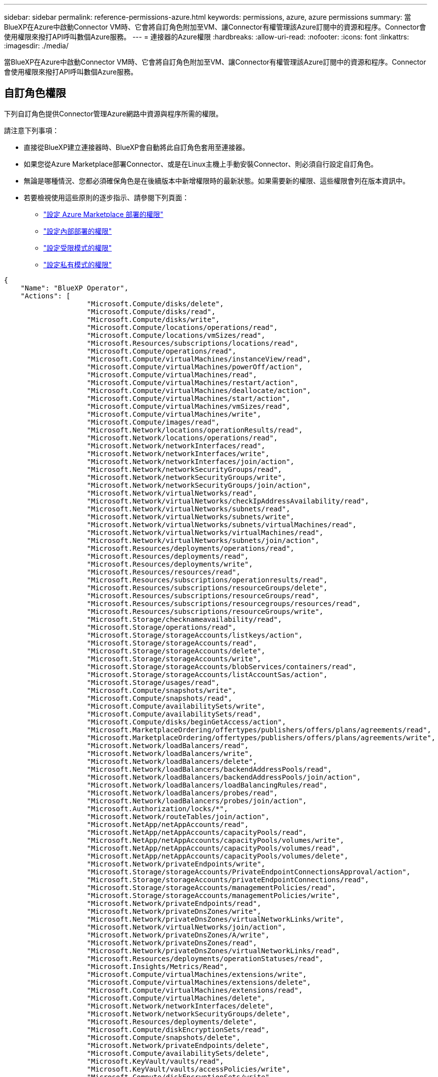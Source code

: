 ---
sidebar: sidebar 
permalink: reference-permissions-azure.html 
keywords: permissions, azure, azure permissions 
summary: 當BlueXP在Azure中啟動Connector VM時、它會將自訂角色附加至VM、讓Connector有權管理該Azure訂閱中的資源和程序。Connector會使用權限來撥打API呼叫數個Azure服務。 
---
= 連接器的Azure權限
:hardbreaks:
:allow-uri-read: 
:nofooter: 
:icons: font
:linkattrs: 
:imagesdir: ./media/


[role="lead"]
當BlueXP在Azure中啟動Connector VM時、它會將自訂角色附加至VM、讓Connector有權管理該Azure訂閱中的資源和程序。Connector會使用權限來撥打API呼叫數個Azure服務。



== 自訂角色權限

下列自訂角色提供Connector管理Azure網路中資源與程序所需的權限。

請注意下列事項：

* 直接從BlueXP建立連接器時、BlueXP會自動將此自訂角色套用至連接器。
* 如果您從Azure Marketplace部署Connector、或是在Linux主機上手動安裝Connector、則必須自行設定自訂角色。
* 無論是哪種情況、您都必須確保角色是在後續版本中新增權限時的最新狀態。如果需要新的權限、這些權限會列在版本資訊中。
* 若要檢視使用這些原則的逐步指示、請參閱下列頁面：
+
** link:task-install-connector-azure-marketplace.html#step-3-set-up-permissions["設定 Azure Marketplace 部署的權限"]
** link:task-install-connector-on-prem.html#step-4-set-up-cloud-permissions["設定內部部署的權限"]
** link:task-prepare-restricted-mode.html#step-6-prepare-cloud-permissions["設定受限模式的權限"]
** link:task-prepare-private-mode.html#step-5-prepare-cloud-permissions["設定私有模式的權限"]




[source, json]
----
{
    "Name": "BlueXP Operator",
    "Actions": [
                    "Microsoft.Compute/disks/delete",
                    "Microsoft.Compute/disks/read",
                    "Microsoft.Compute/disks/write",
                    "Microsoft.Compute/locations/operations/read",
                    "Microsoft.Compute/locations/vmSizes/read",
                    "Microsoft.Resources/subscriptions/locations/read",
                    "Microsoft.Compute/operations/read",
                    "Microsoft.Compute/virtualMachines/instanceView/read",
                    "Microsoft.Compute/virtualMachines/powerOff/action",
                    "Microsoft.Compute/virtualMachines/read",
                    "Microsoft.Compute/virtualMachines/restart/action",
                    "Microsoft.Compute/virtualMachines/deallocate/action",
                    "Microsoft.Compute/virtualMachines/start/action",
                    "Microsoft.Compute/virtualMachines/vmSizes/read",
                    "Microsoft.Compute/virtualMachines/write",
                    "Microsoft.Compute/images/read",
                    "Microsoft.Network/locations/operationResults/read",
                    "Microsoft.Network/locations/operations/read",
                    "Microsoft.Network/networkInterfaces/read",
                    "Microsoft.Network/networkInterfaces/write",
                    "Microsoft.Network/networkInterfaces/join/action",
                    "Microsoft.Network/networkSecurityGroups/read",
                    "Microsoft.Network/networkSecurityGroups/write",
                    "Microsoft.Network/networkSecurityGroups/join/action",
                    "Microsoft.Network/virtualNetworks/read",
                    "Microsoft.Network/virtualNetworks/checkIpAddressAvailability/read",
                    "Microsoft.Network/virtualNetworks/subnets/read",
                    "Microsoft.Network/virtualNetworks/subnets/write",
                    "Microsoft.Network/virtualNetworks/subnets/virtualMachines/read",
                    "Microsoft.Network/virtualNetworks/virtualMachines/read",
                    "Microsoft.Network/virtualNetworks/subnets/join/action",
                    "Microsoft.Resources/deployments/operations/read",
                    "Microsoft.Resources/deployments/read",
                    "Microsoft.Resources/deployments/write",
                    "Microsoft.Resources/resources/read",
                    "Microsoft.Resources/subscriptions/operationresults/read",
                    "Microsoft.Resources/subscriptions/resourceGroups/delete",
                    "Microsoft.Resources/subscriptions/resourceGroups/read",
                    "Microsoft.Resources/subscriptions/resourcegroups/resources/read",
                    "Microsoft.Resources/subscriptions/resourceGroups/write",
                    "Microsoft.Storage/checknameavailability/read",
                    "Microsoft.Storage/operations/read",
                    "Microsoft.Storage/storageAccounts/listkeys/action",
                    "Microsoft.Storage/storageAccounts/read",
                    "Microsoft.Storage/storageAccounts/delete",
                    "Microsoft.Storage/storageAccounts/write",
                    "Microsoft.Storage/storageAccounts/blobServices/containers/read",
                    "Microsoft.Storage/storageAccounts/listAccountSas/action",
                    "Microsoft.Storage/usages/read",
                    "Microsoft.Compute/snapshots/write",
                    "Microsoft.Compute/snapshots/read",
                    "Microsoft.Compute/availabilitySets/write",
                    "Microsoft.Compute/availabilitySets/read",
                    "Microsoft.Compute/disks/beginGetAccess/action",
                    "Microsoft.MarketplaceOrdering/offertypes/publishers/offers/plans/agreements/read",
                    "Microsoft.MarketplaceOrdering/offertypes/publishers/offers/plans/agreements/write",
                    "Microsoft.Network/loadBalancers/read",
                    "Microsoft.Network/loadBalancers/write",
                    "Microsoft.Network/loadBalancers/delete",
                    "Microsoft.Network/loadBalancers/backendAddressPools/read",
                    "Microsoft.Network/loadBalancers/backendAddressPools/join/action",
                    "Microsoft.Network/loadBalancers/loadBalancingRules/read",
                    "Microsoft.Network/loadBalancers/probes/read",
                    "Microsoft.Network/loadBalancers/probes/join/action",
                    "Microsoft.Authorization/locks/*",
                    "Microsoft.Network/routeTables/join/action",
                    "Microsoft.NetApp/netAppAccounts/read",
                    "Microsoft.NetApp/netAppAccounts/capacityPools/read",
                    "Microsoft.NetApp/netAppAccounts/capacityPools/volumes/write",
                    "Microsoft.NetApp/netAppAccounts/capacityPools/volumes/read",
                    "Microsoft.NetApp/netAppAccounts/capacityPools/volumes/delete",
                    "Microsoft.Network/privateEndpoints/write",
                    "Microsoft.Storage/storageAccounts/PrivateEndpointConnectionsApproval/action",
                    "Microsoft.Storage/storageAccounts/privateEndpointConnections/read",
                    "Microsoft.Storage/storageAccounts/managementPolicies/read",
                    "Microsoft.Storage/storageAccounts/managementPolicies/write",
                    "Microsoft.Network/privateEndpoints/read",
                    "Microsoft.Network/privateDnsZones/write",
                    "Microsoft.Network/privateDnsZones/virtualNetworkLinks/write",
                    "Microsoft.Network/virtualNetworks/join/action",
                    "Microsoft.Network/privateDnsZones/A/write",
                    "Microsoft.Network/privateDnsZones/read",
                    "Microsoft.Network/privateDnsZones/virtualNetworkLinks/read",
                    "Microsoft.Resources/deployments/operationStatuses/read",
                    "Microsoft.Insights/Metrics/Read",
                    "Microsoft.Compute/virtualMachines/extensions/write",
                    "Microsoft.Compute/virtualMachines/extensions/delete",
                    "Microsoft.Compute/virtualMachines/extensions/read",
                    "Microsoft.Compute/virtualMachines/delete",
                    "Microsoft.Network/networkInterfaces/delete",
                    "Microsoft.Network/networkSecurityGroups/delete",
                    "Microsoft.Resources/deployments/delete",
                    "Microsoft.Compute/diskEncryptionSets/read",
                    "Microsoft.Compute/snapshots/delete",
                    "Microsoft.Network/privateEndpoints/delete",
                    "Microsoft.Compute/availabilitySets/delete",
                    "Microsoft.KeyVault/vaults/read",
                    "Microsoft.KeyVault/vaults/accessPolicies/write",
                    "Microsoft.Compute/diskEncryptionSets/write",
                    "Microsoft.KeyVault/vaults/deploy/action",
                    "Microsoft.Compute/diskEncryptionSets/delete",
                    "Microsoft.Resources/tags/read",
                    "Microsoft.Resources/tags/write",
                    "Microsoft.Resources/tags/delete",
                    "Microsoft.Network/applicationSecurityGroups/write",
                    "Microsoft.Network/applicationSecurityGroups/read",
                    "Microsoft.Network/applicationSecurityGroups/joinIpConfiguration/action",
                    "Microsoft.Network/networkSecurityGroups/securityRules/write",
                    "Microsoft.Network/applicationSecurityGroups/delete",
                    "Microsoft.Network/networkSecurityGroups/securityRules/delete",
                    "Microsoft.ContainerService/managedClusters/listClusterUserCredential/action",
                    "Microsoft.ContainerService/managedClusters/read",
                    "Microsoft.Synapse/workspaces/write",
                    "Microsoft.Synapse/workspaces/read",
                    "Microsoft.Synapse/workspaces/delete",
                    "Microsoft.Synapse/register/action",
                    "Microsoft.Synapse/checkNameAvailability/action",
                    "Microsoft.Synapse/workspaces/operationStatuses/read",
                    "Microsoft.Synapse/workspaces/firewallRules/read",
                    "Microsoft.Synapse/workspaces/replaceAllIpFirewallRules/action",
                    "Microsoft.Synapse/workspaces/operationResults/read",
                    "Microsoft.Synapse/workspaces/privateEndpointConnectionsApproval/action",
                    "Microsoft.ManagedIdentity/userAssignedIdentities/assign/action",
                    "Microsoft.Compute/images/write",
                    "Microsoft.Network/loadBalancers/frontendIPConfigurations/read"
    ],
    "NotActions": [],
    "AssignableScopes": [],
    "Description": "BlueXP Permissions",
    "IsCustom": "true"
}
----


== Azure權限的使用方式

下列各節說明如何將權限用於每項 BlueXP 服務。如果您的企業原則規定只有在需要時才提供權限、此資訊就很有幫助。



=== Azure NetApp Files

當您使用 BlueXP 分類來掃描 Azure NetApp Files 資料時、 Connector 會提出下列 API 要求：

* Microsoft.NetApp/netAppAccounts/read
* Microsoft.NetApp/netAppAccounts/capacityPools/read
* Microsoft.NetApp/netAppAccounts/capacityPools/volumes/write
* Microsoft.NetApp/netAppAccounts/capacityPools/volumes/read
* Microsoft.NetApp/netAppAccounts/capacityPools/volumes/delete




=== 備份與還原

Connector 會針對 BlueXP 備份與還原提出下列 API 要求：

* Microsoft.Storage/storageAccounts/listkeys/action
* Microsoft.Storage/storageAccounts/read
* Microsoft.Storage/storageAccounts/write
* Microsoft.Storage/storageAccounts/blobServices/contains/read
* Microsoft.Storage/storageAccounts/listAccountSas /行動
* Microsoft.KeyVault/Vault/Read
* Microsoft.KeyVault/Vault/accessPolicys/write
* Microsoft.Network/networkInterfaces/read
* Microsoft.Resources /訂閱/位置/讀取
* Microsoft.Network/virtualNetworks/read
* Microsoft.Network/virtualNetworks/subnets/read
* Microsoft.Resources /訂閱/資源群組/讀取
* Microsoft.Resources /訂閱/資源群組/資源/讀取
* Microsoft.Resources /訂閱/資源群組/寫入
* Microsoft授權/鎖定/*
* Microsoft.Network/privateEndpoints/write
* Microsoft.Network/privateEndpoints/read
* Microsoft.Network/privateDnsZones/virtualNetworkLinks/write
* Microsoft.Network/virtualNetworks/join/action
* Microsoft.Network/privateDnsZones/A/write
* Microsoft.Network/privateDnsZones/read
* Microsoft.Network/privateDnsZones/virtualNetworkLinks/read
* Microsoft.Network/networkInterfaces/delete
* Microsoft.Network/networkSecurityGroups/delete
* Microsoft資源/部署/刪除
* Microsoft.ManagedIdentity /使用者身分識別/指派/行動


使用搜尋與還原功能時、Connector會發出下列API要求：

* Microsoft.Synapse /工作區/寫入
* Microsoft.Synapse /工作區/讀取
* Microsoft.Synapse /工作區/刪除
* Microsoft.Synapse /登錄/行動
* Microsoft.Synape/checksNameAvailability /行動
* Microsoft.Synapse /工作區/作業狀態/讀取
* Microsoft.Synapse /工作區/防火牆規則/讀取
* Microsoft.Synapse /工作區/替代AllIpFiretallRules /行動
* Microsoft.Synapse /工作區/作業結果/讀取
* Microsoft.Synapse /工作區/私有端點連線核准/行動




=== 分類

當您使用 BlueXP 分類時、 Connector 會提出下列 API 要求。

[cols="3*"]
|===
| 行動 | 用於設定？ | 用於日常營運？ 


| Microsoft.Compute/locations/operations/read | 是的 | 是的 


| Microsoft.Compute/locations/vmSizes/read | 是的 | 是的 


| Microsoft.Compute/operations/read | 是的 | 是的 


| Microsoft.Compute/virtualMachines/instanceView/read | 是的 | 是的 


| Microsoft.Compute/virtualMachines/powerOff/action | 是的 | 否 


| Microsoft.Compute/virtualMachines/read | 是的 | 是的 


| Microsoft.Compute/virtualMachines/restart/action | 是的 | 否 


| Microsoft.Compute/virtualMachines/start/action | 是的 | 否 


| Microsoft.Compute/virtualMachines/vmSizes/read | 否 | 是的 


| Microsoft.Compute/virtualMachines/write | 是的 | 否 


| Microsoft.Compute/images/read | 是的 | 是的 


| Microsoft.Compute/disks/delete | 是的 | 否 


| Microsoft.Compute/disks/read | 是的 | 是的 


| Microsoft.Compute/disks/write | 是的 | 否 


| Microsoft.Storage/測試可用度/讀取 | 是的 | 是的 


| Microsoft.Storage/operations /讀取 | 是的 | 是的 


| Microsoft.Storage/storageAccounts/listkeys/action | 是的 | 否 


| Microsoft.Storage/storageAccounts/read | 是的 | 是的 


| Microsoft.Storage/storageAccounts/write | 是的 | 否 


| Microsoft.Storage/storageAccounts/blobServices/contains/read | 是的 | 是的 


| Microsoft.Network/networkInterfaces/read | 是的 | 是的 


| Microsoft.Network/networkInterfaces/write | 是的 | 否 


| Microsoft.Network/networkInterfaces/join/action | 是的 | 否 


| Microsoft.Network/networkSecurityGroups/read | 是的 | 是的 


| Microsoft.Network/networkSecurityGroups/write | 是的 | 否 


| Microsoft.Resources /訂閱/位置/讀取 | 是的 | 是的 


| Microsoft.Network/locations/operationResults/read | 是的 | 是的 


| Microsoft.Network/locations/operations/read | 是的 | 是的 


| Microsoft.Network/virtualNetworks/read | 是的 | 是的 


| Microsoft.Network/virtualNetworks/checkIpAddressAvailability/read | 是的 | 是的 


| Microsoft.Network/virtualNetworks/subnets/read | 是的 | 是的 


| Microsoft.Network/virtualNetworks/subnets/virtualMachines/read | 是的 | 是的 


| Microsoft.Network/virtualNetworks/virtualMachines/read | 是的 | 是的 


| Microsoft.Network/virtualNetworks/subnets/join/action | 是的 | 否 


| Microsoft.Network/virtualNetworks/subnets/write | 是的 | 否 


| Microsoft.Network/routeTables/join/action | 是的 | 否 


| Microsoft.Resources /部署/作業/讀取 | 是的 | 是的 


| Microsoft.Resources /部署/讀取 | 是的 | 是的 


| Microsoft.Resources /部署/寫入 | 是的 | 否 


| Microsoft.Resources /資源/讀取 | 是的 | 是的 


| Microsoft.Resources /訂閱/作業結果/讀取 | 是的 | 是的 


| Microsoft.Resources /訂閱/資源群組/刪除 | 是的 | 否 


| Microsoft.Resources /訂閱/資源群組/讀取 | 是的 | 是的 


| Microsoft.Resources /訂閱/資源群組/資源/讀取 | 是的 | 是的 


| Microsoft.Resources /訂閱/資源群組/寫入 | 是的 | 否 
|===


=== Cloud Volumes ONTAP

Connector會提出下列API要求、要求在Cloud Volumes ONTAP Azure中部署及管理功能。

[cols="5*"]
|===
| 目的 | 行動 | 用於部署？ | 用於日常營運？ | 用於刪除？ 


.14+| 建立及管理VM | Microsoft.Compute/locations/operations/read | 是的 | 是的 | 否 


| Microsoft.Compute/locations/vmSizes/read | 是的 | 是的 | 否 


| Microsoft.Resources /訂閱/位置/讀取 | 是的 | 否 | 否 


| Microsoft.Compute/operations/read | 是的 | 是的 | 否 


| Microsoft.Compute/virtualMachines/instanceView/read | 是的 | 是的 | 否 


| Microsoft.Compute/virtualMachines/powerOff/action | 是的 | 是的 | 否 


| Microsoft.Compute/virtualMachines/read | 是的 | 是的 | 否 


| Microsoft.Compute/virtualMachines/restart/action | 是的 | 是的 | 否 


| Microsoft.Compute/virtualMachines/start/action | 是的 | 是的 | 否 


| Microsoft.Compute/virtualMachines/deallocate/action | 否 | 是的 | 是的 


| Microsoft.Compute/virtualMachines/vmSizes/read | 否 | 是的 | 否 


| Microsoft.Compute/virtualMachines/write | 是的 | 是的 | 否 


| Microsoft.Compute/virtualMachines/delete | 是的 | 是的 | 是的 


| Microsoft資源/部署/刪除 | 是的 | 否 | 否 


.2+| 從VHD啟用部署 | Microsoft.Compute/images/read | 是的 | 否 | 否 


| Microsoft.Compute/images/write | 是的 | 否 | 否 


.4+| 在目標子網路中建立及管理網路介面 | Microsoft.Network/networkInterfaces/read | 是的 | 是的 | 否 


| Microsoft.Network/networkInterfaces/write | 是的 | 是的 | 否 


| Microsoft.Network/networkInterfaces/join/action | 是的 | 是的 | 否 


| Microsoft.Network/networkInterfaces/delete | 是的 | 是的 | 否 


.4+| 建立及管理網路安全群組 | Microsoft.Network/networkSecurityGroups/read | 是的 | 是的 | 否 


| Microsoft.Network/networkSecurityGroups/write | 是的 | 是的 | 否 


| Microsoft.Network/networkSecurityGroups/join/action | 是的 | 否 | 否 


| Microsoft.Network/networkSecurityGroups/delete | 否 | 是的 | 是的 


.8+| 取得區域、目標Vnet和子網路的網路資訊、並將VM新增至VNets | Microsoft.Network/locations/operationResults/read | 是的 | 是的 | 否 


| Microsoft.Network/locations/operations/read | 是的 | 是的 | 否 


| Microsoft.Network/virtualNetworks/read | 是的 | 否 | 否 


| Microsoft.Network/virtualNetworks/checkIpAddressAvailability/read | 是的 | 否 | 否 


| Microsoft.Network/virtualNetworks/subnets/read | 是的 | 是的 | 否 


| Microsoft.Network/virtualNetworks/subnets/virtualMachines/read | 是的 | 是的 | 否 


| Microsoft.Network/virtualNetworks/virtualMachines/read | 是的 | 是的 | 否 


| Microsoft.Network/virtualNetworks/subnets/join/action | 是的 | 是的 | 否 


.9+| 建立及管理資源群組 | Microsoft.Resources /部署/作業/讀取 | 是的 | 是的 | 否 


| Microsoft.Resources /部署/讀取 | 是的 | 是的 | 否 


| Microsoft.Resources /部署/寫入 | 是的 | 是的 | 否 


| Microsoft.Resources /資源/讀取 | 是的 | 是的 | 否 


| Microsoft.Resources /訂閱/作業結果/讀取 | 是的 | 是的 | 否 


| Microsoft.Resources /訂閱/資源群組/刪除 | 是的 | 是的 | 是的 


| Microsoft.Resources /訂閱/資源群組/讀取 | 否 | 是的 | 否 


| Microsoft.Resources /訂閱/資源群組/資源/讀取 | 是的 | 是的 | 否 


| Microsoft.Resources /訂閱/資源群組/寫入 | 是的 | 是的 | 否 


.10+| 管理Azure儲存帳戶與磁碟 | Microsoft.Compute/disks/read | 是的 | 是的 | 是的 


| Microsoft.Compute/disks/write | 是的 | 是的 | 否 


| Microsoft.Compute/disks/delete | 是的 | 是的 | 是的 


| Microsoft.Storage/測試可用度/讀取 | 是的 | 是的 | 否 


| Microsoft.Storage/operations /讀取 | 是的 | 是的 | 否 


| Microsoft.Storage/storageAccounts/listkeys/action | 是的 | 是的 | 否 


| Microsoft.Storage/storageAccounts/read | 是的 | 是的 | 否 


| Microsoft.Storage/storageAccounts/DELETE | 否 | 是的 | 是的 


| Microsoft.Storage/storageAccounts/write | 是的 | 是的 | 否 


| Microsoft.Storage/改 用/讀取 | 否 | 是的 | 否 


.3+| 可備份至Blob儲存設備、並加密儲存帳戶 | Microsoft.Storage/storageAccounts/blobServices/contains/read | 是的 | 是的 | 否 


| Microsoft.KeyVault/Vault/Read | 是的 | 是的 | 否 


| Microsoft.KeyVault/Vault/accessPolicys/write | 是的 | 是的 | 否 


.2+| 啟用vnet服務端點以進行資料分層 | Microsoft.Network/virtualNetworks/subnets/write | 是的 | 是的 | 否 


| Microsoft.Network/routeTables/join/action | 是的 | 是的 | 否 


.4+| 建立及管理Azure託管快照 | Microsoft.Compute/snapshots/write | 是的 | 是的 | 否 


| Microsoft.Compute/snapshots/read | 是的 | 是的 | 否 


| Microsoft.Compute/snapshots/delete | 否 | 是的 | 是的 


| Microsoft.Compute/disks/beginGetAccess/action | 否 | 是的 | 否 


.2+| 建立及管理可用度集 | Microsoft.Compute/availabilitySets/write | 是的 | 否 | 否 


| Microsoft.Compute/availabilitySets/read | 是的 | 否 | 否 


.2+| 從市場進行程式化部署 | Microsoft.MarketplaceOrdination/offersTypes /出版商/優惠/計畫/協議/讀取 | 是的 | 否 | 否 


| Microsoft.MarketplaceOrder/OfferTypes /出版商/服務/計畫/協議/寫入 | 是的 | 是的 | 否 


.9+| 管理HA配對的負載平衡器 | Microsoft.Network/loadBalancers/read | 是的 | 是的 | 否 


| Microsoft.Network/loadBalancers/write | 是的 | 否 | 否 


| Microsoft.Network/loadBalancers/delete | 否 | 是的 | 是的 


| Microsoft.Network/loadBalancers/backendAddressPools/read | 是的 | 否 | 否 


| Microsoft.Network/loadBalancers/backendAddressPools/join/action | 是的 | 否 | 否 


| Microsoft.Network/loadBalancers/frontendIPConfigurations/read | 是的 | 是的 | 否 


| Microsoft.Network/loadBalancers/loadBalancingRules/read | 是的 | 否 | 否 


| Microsoft.Network/loadBalancers/probes/read | 是的 | 否 | 否 


| Microsoft.Network/loadBalancers/probes/join/action | 是的 | 否 | 否 


| 可管理Azure磁碟上的鎖定 | Microsoft授權/鎖定/* | 是的 | 是的 | 否 


.10+| 在子網路外沒有連線時、為HA配對啟用私有端點 | Microsoft.Network/privateEndpoints/write | 是的 | 是的 | 否 


| Microsoft儲存設備/儲存帳戶/權限端點連線核准/動作 | 是的 | 否 | 否 


| Microsoft.Storage/storageAccounts/privateEndpointConnections/read | 是的 | 是的 | 是的 


| Microsoft.Network/privateEndpoints/read | 是的 | 是的 | 是的 


| Microsoft.Network/privateDnsZones/write | 是的 | 是的 | 否 


| Microsoft.Network/privateDnsZones/virtualNetworkLinks/write | 是的 | 是的 | 否 


| Microsoft.Network/virtualNetworks/join/action | 是的 | 是的 | 否 


| Microsoft.Network/privateDnsZones/A/write | 是的 | 是的 | 否 


| Microsoft.Network/privateDnsZones/read | 是的 | 是的 | 否 


| Microsoft.Network/privateDnsZones/virtualNetworkLinks/read | 是的 | 是的 | 否 


| 某些VM部署所需的資源、視基礎實體硬體而定 | Microsoft.Resources /部署/作業狀態/讀取 | 是的 | 是的 | 否 


.2+| 如果部署失敗或刪除、請從資源群組移除資源 | Microsoft.Network/privateEndpoints/delete | 是的 | 是的 | 否 


| Microsoft.Compute/availabilitySets/delete | 是的 | 是的 | 否 


.4+| 使用API時、可啟用客戶管理的加密金鑰 | Microsoft.Compute/diskEncryptionSets/read | 是的 | 是的 | 是的 


| Microsoft.Compute/diskEncryptionSets/write | 是的 | 是的 | 否 


| Microsoft.KeyVault/Vault/Deploy /行動 | 是的 | 否 | 否 


| Microsoft.Compute/diskEncryptionSets/delete | 是的 | 是的 | 是的 


.6+| 設定HA配對的應用程式安全性群組、以隔離HA互連和叢集網路NIC | Microsoft.Network/applicationSecurityGroups/write | 否 | 是的 | 否 


| Microsoft.Network/applicationSecurityGroups/read | 否 | 是的 | 否 


| Microsoft.Network/applicationSecurityGroups/joinIpConfiguration/action | 否 | 是的 | 否 


| Microsoft.Network/networkSecurityGroups/securityRules/write | 是的 | 是的 | 否 


| Microsoft.Network/applicationSecurityGroups/delete | 否 | 是的 | 是的 


| Microsoft.Network/networkSecurityGroups/securityRules/delete | 否 | 是的 | 是的 


.3+| 讀取、寫入及刪除Cloud Volumes ONTAP 與資源相關的標記 | Microsoft.Resources /標記/讀取 | 否 | 是的 | 否 


| Microsoft.Resources /標記/寫入 | 是的 | 是的 | 否 


| Microsoft.Resources /標記/刪除 | 是的 | 否 | 否 


| 在建立期間加密儲存帳戶 | Microsoft.ManagedIdentity /使用者身分識別/指派/行動 | 是的 | 是的 | 否 
|===


=== 邊緣快取

當您使用 BlueXP 邊緣快取時、 Connector 會發出下列 API 要求：

* Microsoft.Insights /指標/讀取
* Microsoft.Compute/virtualMachines/extensions/write
* Microsoft.Compute/virtualMachines/extensions/read
* Microsoft.Compute/virtualMachines/extensions/delete
* Microsoft.Compute/virtualMachines/delete
* Microsoft.Network/networkInterfaces/delete
* Microsoft.Network/networkSecurityGroups/delete
* Microsoft資源/部署/刪除




=== Kubernetes

Connector會提出下列API要求、以探索及管理Azure Kubernetes Service（KS）中執行的叢集：

* Microsoft.Compute/virtualMachines/read
* Microsoft.Resources /訂閱/位置/讀取
* Microsoft.Resources /訂閱/作業結果/讀取
* Microsoft.Resources /訂閱/資源群組/讀取
* Microsoft.Resources /訂閱/資源群組/資源/讀取
* Microsoft.ContainerService/管理叢集/讀取
* Microsoft.ContainerService/managedClusters/listClusterUserCredentials/action




=== 分層

當您設定 BlueXP 分層時、 Connector 會發出下列 API 要求。

* Microsoft.Storage/storageAccounts/listkeys/action
* Microsoft.Resources /訂閱/資源群組/讀取
* Microsoft.Resources /訂閱/位置/讀取


Connector會針對日常作業提出下列API要求。

* Microsoft.Storage/storageAccounts/blobServices/contains/read
* Microsoft.Storage/storageAccounts/managementPolicys/read
* Microsoft.Storage/storageAccounts/managementPolicys/write
* Microsoft.Storage/storageAccounts/read




== 變更記錄

新增和移除權限時、我們會在下方各節中加以註記。



=== 2023 年 12 月 5 日

將 Volume 資料備份至 Azure Blob 儲存設備時、 BlueXP 備份與還原不再需要下列權限：

* Microsoft.Compute/virtualMachines/read
* Microsoft.Compute/virtualMachines/start/action
* Microsoft.Compute/virtualMachines/deallocate/action
* Microsoft.Compute/virtualMachines/extensions/delete
* Microsoft.Compute/virtualMachines/delete


其他 BlueXP 儲存服務需要這些權限、因此如果您使用其他儲存服務、這些權限仍會保留在 Connector 的自訂角色中。



=== 2023 年 5 月 12 日

下列權限已新增至 JSON 原則、因為 Cloud Volumes ONTAP 管理需要這些權限：

* Microsoft.Compute/images/write
* Microsoft.Network/loadBalancers/frontendIPConfigurations/read


下列權限已從Json原則中移除、因為不再需要這些權限：

* Microsoft.Storage/storageAccounts/blobServices/contains/write
* Microsoft.Network/publicIPAddresses/delete




=== 2023 年 3 月 23 日

BlueXP 分類不再需要「 Microsoft.Storage/storageAccounts/delete 」權限。

此權限仍為Cloud Volumes ONTAP 必填項目。



=== 2023年1月5日

下列權限已新增至Json原則：

* Microsoft.Storage/storageAccounts/listAccountSas /行動
* Microsoft.Synapse /工作區/私有端點連線核准/行動
+
BlueXP 備份與還原需要這些權限。

* Microsoft.Network/loadBalancers/backendAddressPools/join/action
+
此權限是Cloud Volumes ONTAP 進行非必要部署所需的權限。


